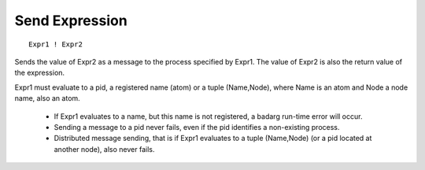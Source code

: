 Send Expression
---------------

::

        Expr1 ! Expr2

Sends the value of Expr2 as a message to the process specified by Expr1. The
value of Expr2 is also the return value of the expression.

Expr1 must evaluate to a pid, a registered name (atom) or a tuple (Name,Node),
where Name is an atom and Node a node name, also an atom.

 * If Expr1 evaluates to a name, but this name is not registered, a badarg
   run-time error will occur.

 * Sending a message to a pid never fails, even if the pid identifies a
   non-existing process.

 * Distributed message sending, that is if Expr1 evaluates to a tuple
   (Name,Node) (or a pid located at another node), also never fails.


